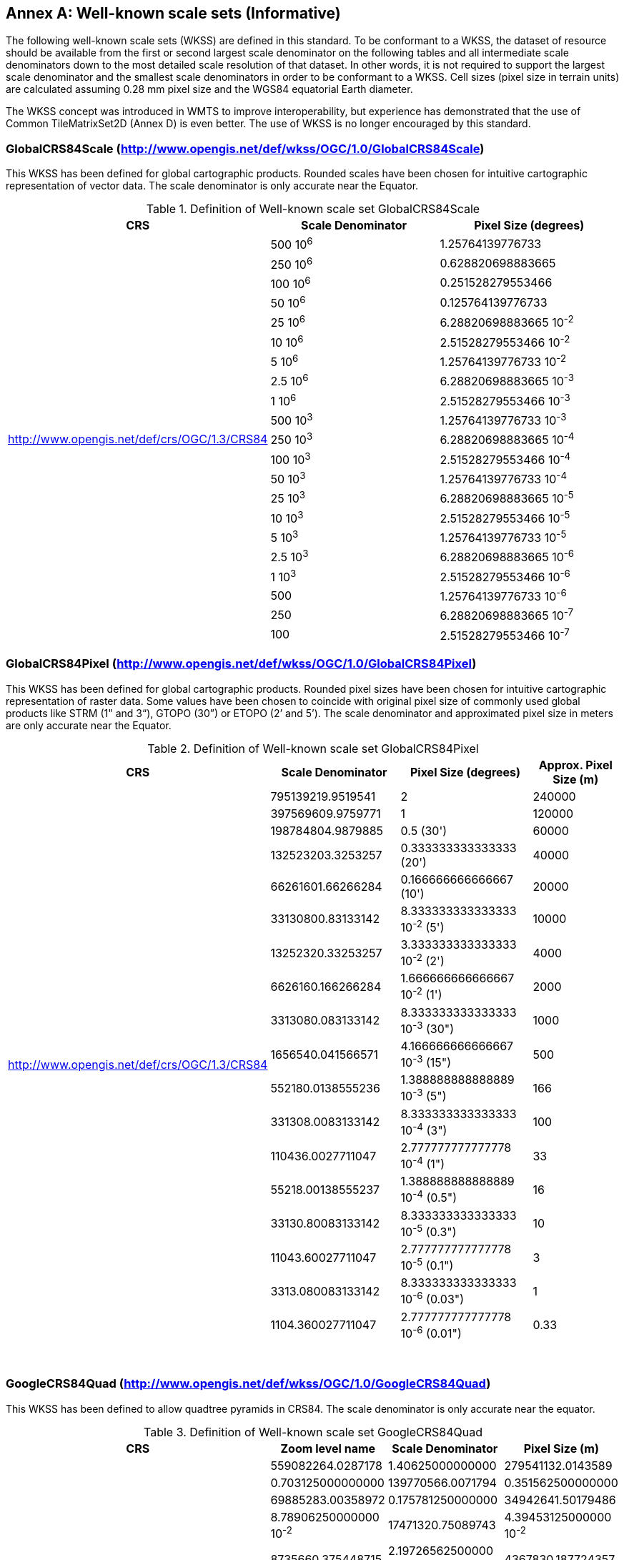 [appendix]
[[annex_c]]
[[annex-c-well-known-scale-sets-informative]]
:appendix-caption: Annex
== Well-known scale sets (Informative)

The following well-known scale sets (WKSS) are defined in this standard. To be conformant to a WKSS, the dataset of resource should be available from the first or second largest scale denominator on the following tables and all intermediate scale denominators down to the most detailed scale resolution of that dataset. In other words, it is not required to support the largest scale denominator and the smallest scale denominators in order to be conformant to a WKSS. Cell sizes (pixel size in terrain units) are calculated assuming 0.28 mm pixel size and the WGS84 equatorial Earth diameter.

The WKSS concept was introduced in WMTS to improve interoperability, but experience has demonstrated that the use of Common TileMatrixSet2D (Annex D) is even better. The use of WKSS is no longer encouraged by this standard.

[[globalcrs84scale-httpwww.opengis.netdefwkssogc1.0globalcrs84scale]]
=== GlobalCRS84Scale (http://www.opengis.net/def/wkss/OGC/1.0/GlobalCRS84Scale)

This WKSS has been defined for global cartographic products. Rounded scales have been chosen for intuitive cartographic representation of vector data. The scale denominator is only accurate near the Equator.


[#definition-of-well-known-scale-set-globalcrs84scale,reftext='{table-caption} {counter:table-num}']
.Definition of Well-known scale set GlobalCRS84Scale
[width = "100%",options="header"]
|===
| CRS | Scale Denominator | Pixel Size (degrees)
.21+| http://www.opengis.net/def/crs/OGC/1.3/CRS84 | 500 10^6^ | 1.25764139776733
| 250 10^6^ | 0.628820698883665
| 100 10^6^ | 0.251528279553466
| 50 10^6^ | 0.125764139776733
| 25 10^6^ | 6.28820698883665 10^-2^
| 10 10^6^ | 2.51528279553466 10^-2^
| 5 10^6^ | 1.25764139776733 10^-2^
| 2.5 10^6^ | 6.28820698883665 10^-3^
| 1 10^6^ | 2.51528279553466 10^-3^
| 500 10^3^ | 1.25764139776733 10^-3^
| 250 10^3^ | 6.28820698883665 10^-4^
| 100 10^3^ | 2.51528279553466 10^-4^
| 50 10^3^ | 1.25764139776733 10^-4^
| 25 10^3^ | 6.28820698883665 10^-5^
| 10 10^3^ | 2.51528279553466 10^-5^
| 5 10^3^ | 1.25764139776733 10^-5^
| 2.5 10^3^ | 6.28820698883665 10^-6^
| 1 10^3^ | 2.51528279553466 10^-6^
| 500 | 1.25764139776733 10^-6^
| 250 | 6.28820698883665 10^-7^
| 100 | 2.51528279553466 10^-7^
|===

[[globalcrs84pixel-httpwww.opengis.netdefwkssogc1.0globalcrs84pixel]]
=== GlobalCRS84Pixel (http://www.opengis.net/def/wkss/OGC/1.0/GlobalCRS84Pixel)

This WKSS has been defined for global cartographic products. Rounded pixel sizes have been chosen for intuitive cartographic representation of raster data. Some values have been chosen to coincide with original pixel size of commonly used global products like STRM (1" and 3“), GTOPO (30”) or ETOPO (2’ and 5’). The scale denominator and approximated pixel size in meters are only accurate near the Equator.

[#definition-of-well-known-scale-set-globalcrs84pixel,reftext='{table-caption} {counter:table-num}']
.Definition of Well-known scale set GlobalCRS84Pixel
[width = "100%",options="header"]
|===
| CRS | Scale Denominator | Pixel Size (degrees) | Approx. Pixel Size (m)
.18+| http://www.opengis.net/def/crs/OGC/1.3/CRS84 | 795139219.9519541 | 2 | 240000
| 397569609.9759771 | 1 | 120000
| 198784804.9879885 | 0.5 (30') | 60000
| 132523203.3253257 | 0.333333333333333 (20') | 40000
| 66261601.66266284 | 0.166666666666667 (10') | 20000
| 33130800.83133142 | 8.333333333333333 10^-2^ (5') | 10000
| 13252320.33253257 | 3.333333333333333 10^-2^ (2') | 4000
| 6626160.166266284 | 1.666666666666667 10^-2^ (1') | 2000
| 3313080.083133142 | 8.333333333333333 10^-3^ (30") | 1000
| 1656540.041566571 | 4.166666666666667 10^-3^ (15") | 500
| 552180.0138555236 | 1.388888888888889 10^-3^ (5") | 166
| 331308.0083133142 | 8.333333333333333 10^-4^ (3") | 100
| 110436.0027711047 | 2.777777777777778 10^-4^ (1") | 33
| 55218.00138555237 | 1.388888888888889 10^-4^ (0.5") | 16
| 33130.80083133142 | 8.333333333333333 10^-5^ (0.3") | 10
| 11043.60027711047 | 2.777777777777778 10^-5^ (0.1") | 3
| 3313.080083133142 | 8.333333333333333 10^-6^ (0.03") | 1
| 1104.360027711047 | 2.777777777777778 10^-6^ (0.01") | 0.33
|===
 

[[googlecrs84quad-httpwww.opengis.netdefwkssogc1.0googlecrs84quad]]
=== GoogleCRS84Quad (http://www.opengis.net/def/wkss/OGC/1.0/GoogleCRS84Quad)

This WKSS has been defined to allow quadtree pyramids in CRS84. The scale denominator is only accurate near the equator.

[#definition-of-well-known-scale-set-googlecrs84quad,reftext='{table-caption} {counter:table-num}']
.Definition of Well-known scale set GoogleCRS84Quad
[width = "100%",options="header"]
|===
| CRS | Zoom level name | Scale Denominator | Pixel Size (m)
.19+| http://www.opengis.net/def/crs/OGC/1.3/CRS84 | 559082264.0287178 | 1.40625000000000
| 279541132.0143589 | 0.703125000000000
| 139770566.0071794 | 0.351562500000000
| 69885283.00358972 | 0.175781250000000
| 34942641.50179486 | 8.78906250000000 10^-2^
| 17471320.75089743 | 4.39453125000000 10^-2^
| 8735660.375448715 | 2.19726562500000 10^-2^
| 4367830.187724357 | 1.09863281250000 10^-2^
| 2183915.093862179 | 5.49316406250000 10^-3^
| 1091957.546931089 | 2.74658203125000 10^-3^
| 545978.7734655447 | 1.37329101562500 10^-3^
| 272989.3867327723 | 6.86645507812500 10^-4^
| 136494.6933663862 | 3.43322753906250 10^-4^
| 68247.34668319309 | 1.71661376953125 10^-4^
| 34123.67334159654 | 8.58306884765625 10^-5^
| 17061.83667079827 | 4.29153442382812 10^-5^
| 8530.918335399136 | 2.14576721191406 10^-5^
| 4265.459167699568 | 1.07288360595703 10^-5^
| 2132.729583849784 | 5.36441802978516 10^-6^
|===
 

NOTE: The first scale denominator allows representation of the whole world in a single tile of 256x256 pixels, where 128 lines of the tile are left blank. The latter is the reason why in the Annex D.2 "World CRS84 Quad TileMatrixSet definition (http://www.opengis.net/def/tilematrixset/OGC/1.0/WorldCRS84Quad) this level is not used. The next level allows representation of the whole world in 2x1 tiles of 256x256 pixels and so on in powers of 2.

NOTE: Selecting the word “Google” for this WKSS id is maintained for backwards compatibility even if the authors recognize that it was an unfortunate selection and might result confusing since the “Google-like” tiles do not use CRS84.

[[GoogleMapsCompatible-httpwww.opengis.netdefwkssOGC1.0GoogleMapsCompatible]]
=== GoogleMapsCompatible (http://www.opengis.net/def/wkss/OGC/1.0/GoogleMapsCompatible)

This well-known scale set has been defined to be compatible with many mass marked implementations such as Google Maps, Microsoft Bing Maps (formerly Microsoft Live Maps) and Open Street Map tiles. The scale denominator and pixel size are only accurate near the equator.


[#definition-of-well-known-scale-set-googlemapscompatible,reftext='{table-caption} {counter:table-num}']
.Definition of Well-known scale set GoogleMapsCompatible
[width = "100%"]
|===
| CRS | Zoom level name | Scale Denominator | Pixel Size (m)
.25+| http://www.opengis.net/def/crs/EPSG/6.18:3/3857

WGS 84 / Pseudo-Mercator

http://www.epsg-registry.org/export.htm?‌gml= http://www.opengis.net/def/crs/EPSG/0/3857 | 0 | 559082264.0287178 | 156543.0339280410
| 1 | 279541132.0143589 | 78271.51696402048
| 2 | 139770566.0071794 | 39135.75848201023
| 3 | 69885283.00358972 | 19567.87924100512
| 4 | 34942641.50179486 | 9783.939620502561
| 5 | 17471320.75089743 | 4891.969810251280
| 6 | 8735660.375448715 | 2445.984905125640
| 7 | 4367830.187724357 | 1222.992452562820
| 8 | 2183915.093862179 | 611.4962262814100
| 9 | 1091957.546931089 | 305.7481131407048
| 10 | 545978.7734655447 | 152.8740565703525
| 11 | 272989.3867327723 | 76.43702828517624
| 12 | 136494.6933663862 | 38.21851414258813
| 13 | 68247.34668319309 | 19.10925707129406
| 14 | 34123.67334159654 | 9.554628535647032
| 15 | 17061.83667079827 | 4.777314267823516
| 16 | 8530.918335399136 | 2.388657133911758
| 17 | 4265.459167699568 | 1.194328566955879
| 18 | 2132.729583849784 | 0.5971642834779395
| 19 | 1066.364791924892 | 0.2985821417389697
| 20 | 533.1823959624460 | 0.1492910708694849
| 21 | 266.5911979812230 | 0.07464553543474244
| 22 | 133.2955989906115 | 0.03732276771737122
| 23 | 66.64779949530575 | 0.01866138385868561
| 24 | 33.32389974765287 | 0.009330691929342805
|===
 

NOTE: Level 0 allows representing most of the world (limited to latitudes between approximately ±85 degrees) in a single tile of 256x256 pixels (Mercator projection cannot cover the whole world because mathematically the poles are at infinity). The next level represents most of the world in 2x2 tiles of 256x256 pixels and so on in powers of 2.

[[worldmercatorwgs84-httpwww.opengis.netdefwkssogc1.0-worldmercatorwgs84]]
=== WorldMercatorWGS84 (http://www.opengis.net/def/wkss/OGC/1.0/ WorldMercatorWGS84)

This well-known scale set has been defined as similar to Google Maps and Microsoft Bing Maps but using the WGS84 ellipsoid. The scale denominator and pixel size are only accurate near the equator.

[#definition-of-well-known-scale-set-worldmercatorwgs84,reftext='{table-caption} {counter:table-num}']
.Definition of Well-known scale set WorldMercatorWGS84
[width = "100%",options="header"]
|===
| CRS | Zoom level name | Scale Denominator | Pixel Size (m)
.25+| http://www.opengis.net/def/crs/EPSG/0/3395

WGS 84 / World Mercator | 0 | 559082264.02871774 | 156543.033928040
| 1 | 279541132.01435887 | 78271.5169640205
| 2 | 139770566.00717943 | 39135.7584820102
| 3 | 69885283.003589718 | 19567.8792410051
| 4 | 34942641.501794859 | 9783.93962050256
| 5 | 17471320.750897429 | 4891.96988102512
| 6 | 8735660.3754487147 | 2445.98490512564
| 7 | 4367830.1877243573 | 1222.99245256282
| 8 | 2183915.0938621786 | 611.496226281410
| 9 | 1091957.5469310893 | 305.748113140705
| 10 | 545978.77346554467 | 152.874056570352
| 11 | 272989.38673277233 | 76.4370282851762
| 12 | 136494.69336638616 | 38.2185141425881
| 13 | 68247.346683193084 | 19.1092570712940
| 14 | 34123.673341596542 | 9.55462853564703
| 15 | 17061.836670798271 | 4.77731426782351
| 16 | 8530.9183353991355 | 2.38865713391175
| 17 | 4265.4591676995677 | 1.19432856695587
| 18 | 2132.7295838497838 | 0.59716428347793
| 19 | 1066.3647919248919 | 0.29858214173896
| 20 | 533.18239596244597 | 0.14929107086948
| 21 | 266.59119798122298 | 0.07464553543474
| 22 | 133.29559899061149 | 0.03732276771737
| 23 | 66.647799495305746 | 0.01866138385868
| 24 | 33.323899747652873 | 0.00933069192934
|===

NOTE: Level 0 allows representing most of the world (limited to latitudes between approximately ±85 degrees) in a single tile of 256x256 pixels (Mercator projection cannot cover the whole world because mathematically the poles are at infinity). The next level represents most of the world in 2x2 tiles of 256x256 pixels and so on in powers of 2.

NOTE: Mercator projection distorts the pixel size closer to the poles. The pixel sizes provided here are only valid next to the equator.
 
